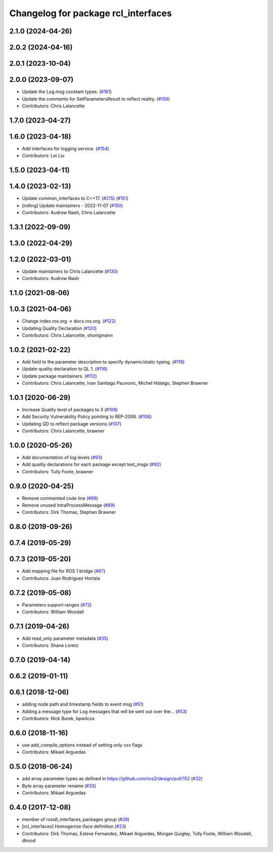 ^^^^^^^^^^^^^^^^^^^^^^^^^^^^^^^^^^^^
Changelog for package rcl_interfaces
^^^^^^^^^^^^^^^^^^^^^^^^^^^^^^^^^^^^

2.1.0 (2024-04-26)
------------------

2.0.2 (2024-04-16)
------------------

2.0.1 (2023-10-04)
------------------

2.0.0 (2023-09-07)
------------------
* Update the Log.msg constant types. (`#161 <https://github.com/ros2/rcl_interfaces/issues/161>`_)
* Update the comments for SetParametersResult to reflect reality. (`#159 <https://github.com/ros2/rcl_interfaces/issues/159>`_)
* Contributors: Chris Lalancette

1.7.0 (2023-04-27)
------------------

1.6.0 (2023-04-18)
------------------
* Add interfaces for logging service. (`#154 <https://github.com/ros2/rcl_interfaces/issues/154>`_)
* Contributors: Lei Liu

1.5.0 (2023-04-11)
------------------

1.4.0 (2023-02-13)
------------------
* Update common_interfaces to C++17. (`#215 <https://github.com/ros2/rcl_interfaces/issues/215>`_) (`#151 <https://github.com/ros2/rcl_interfaces/issues/151>`_)
* [rolling] Update maintainers - 2022-11-07 (`#150 <https://github.com/ros2/rcl_interfaces/issues/150>`_)
* Contributors: Audrow Nash, Chris Lalancette

1.3.1 (2022-09-09)
------------------

1.3.0 (2022-04-29)
------------------

1.2.0 (2022-03-01)
------------------
* Update maintainers to Chris Lalancette (`#130 <https://github.com/ros2/rcl_interfaces/issues/130>`_)
* Contributors: Audrow Nash

1.1.0 (2021-08-06)
------------------

1.0.3 (2021-04-06)
------------------
* Change index.ros.org -> docs.ros.org. (`#122 <https://github.com/ros2/rcl_interfaces/issues/122>`_)
* Updating Quality Declaration (`#120 <https://github.com/ros2/rcl_interfaces/issues/120>`_)
* Contributors: Chris Lalancette, shonigmann

1.0.2 (2021-02-22)
------------------
* Add field to the parameter description to specify dynamic/static typing. (`#118 <https://github.com/ros2/rcl_interfaces/issues/118>`_)
* Update quality declaration to QL 1. (`#116 <https://github.com/ros2/rcl_interfaces/issues/116>`_)
* Update package maintainers. (`#112 <https://github.com/ros2/rcl_interfaces/issues/112>`_)
* Contributors: Chris Lalancette, Ivan Santiago Paunovic, Michel Hidalgo, Stephen Brawner

1.0.1 (2020-06-29)
------------------
* Increase Quality level of packages to 3 (`#108 <https://github.com/ros2/rcl_interfaces/issues/108>`_)
* Add Security Vulnerability Policy pointing to REP-2006. (`#106 <https://github.com/ros2/rcl_interfaces/issues/106>`_)
* Updating QD to reflect package versions (`#107 <https://github.com/ros2/rcl_interfaces/issues/107>`_)
* Contributors: Chris Lalancette, brawner

1.0.0 (2020-05-26)
------------------
* Add documentation of log levels (`#93 <https://github.com/ros2/rcl_interfaces/issues/93>`_)
* Add quality declarations for each package except test_msgs (`#92 <https://github.com/ros2/rcl_interfaces/issues/92>`_)
* Contributors: Tully Foote, brawner

0.9.0 (2020-04-25)
------------------
* Remove commented code line (`#99 <https://github.com/ros2/rcl_interfaces/issues/99>`_)
* Remove unused IntraProcessMessage (`#89 <https://github.com/ros2/rcl_interfaces/issues/89>`_)
* Contributors: Dirk Thomas, Stephen Brawner

0.8.0 (2019-09-26)
------------------

0.7.4 (2019-05-29)
------------------

0.7.3 (2019-05-20)
------------------
* Add mapping file for ROS 1 bridge (`#67 <https://github.com/ros2/rcl_interfaces/issues/67>`_)
* Contributors: Juan Rodriguez Hortala

0.7.2 (2019-05-08)
------------------
* Parameters support ranges (`#72 <https://github.com/ros2/rcl_interfaces/issues/72>`_)
* Contributors: William Woodall

0.7.1 (2019-04-26)
------------------
* Add read_only parameter metadata (`#35 <https://github.com/ros2/rcl_interfaces/issues/35>`_)
* Contributors: Shane Loretz

0.7.0 (2019-04-14)
------------------

0.6.2 (2019-01-11)
------------------

0.6.1 (2018-12-06)
------------------
* adding node path and timestamp fields to event msg (`#51 <https://github.com/ros2/rcl_interfaces/issues/51>`_)
* Adding a message type for Log messages that will be sent out over the… (`#53 <https://github.com/ros2/rcl_interfaces/issues/53>`_)
* Contributors: Nick Burek, bpwilcox

0.6.0 (2018-11-16)
------------------
* use add_compile_options instead of setting only cxx flags
* Contributors: Mikael Arguedas

0.5.0 (2018-06-24)
------------------
* add array parameter types as defined in https://github.com/ros2/design/pull/152 (`#32 <https://github.com/ros2/rcl_interfaces/issues/32>`_)
* Byte array parameter rename (`#33 <https://github.com/ros2/rcl_interfaces/issues/33>`_)
* Contributors: Mikael Arguedas

0.4.0 (2017-12-08)
------------------
* member of rosidl_interfaces_packages group (`#28 <https://github.com/ros2/rcl_interfaces/issues/28>`_)
* [rcl_interfaces] Homogenize iface definition (`#23 <https://github.com/ros2/rcl_interfaces/issues/23>`_)
* Contributors: Dirk Thomas, Esteve Fernandez, Mikael Arguedas, Morgan Quigley, Tully Foote, William Woodall, dhood

